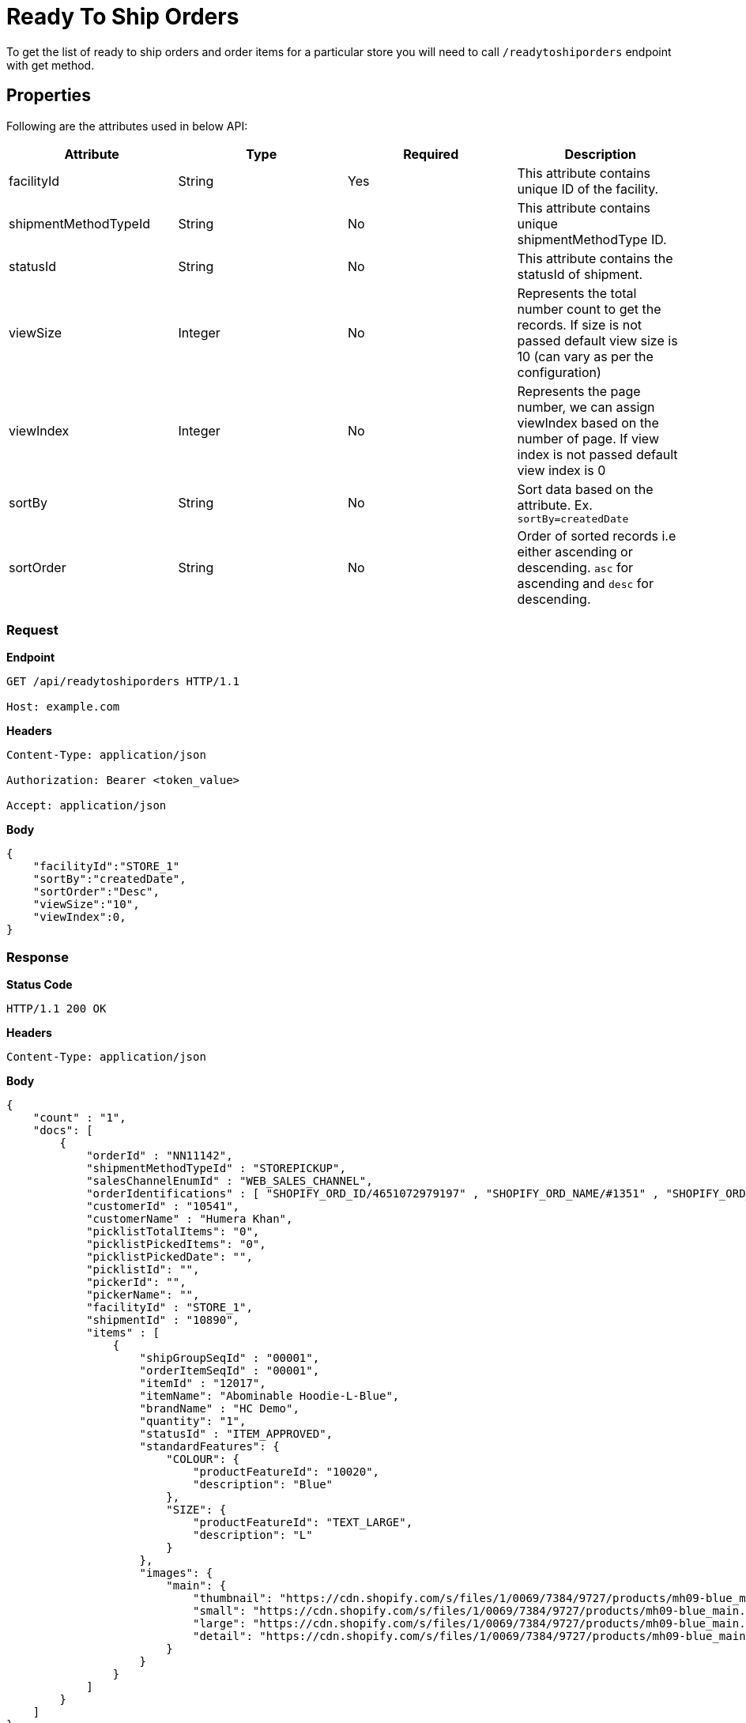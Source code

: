 = Ready To Ship Orders

To get the list of ready to ship orders and order items for a particular store you will need to call `/readytoshiporders` endpoint with get method.


== Properties
Following are the attributes used in below API:

[width="100%", cols="4" options="header"]
|=======
|Attribute |Type |Required|Description
|facilityId |String |Yes|This attribute contains unique ID of the facility.
|shipmentMethodTypeId |String |No|This attribute contains unique shipmentMethodType ID.
|statusId|String| No|This attribute contains the statusId of shipment.
|viewSize |Integer | No|Represents the total number count to get the records. If size is not passed default view size is 10 (can vary as per the configuration)
|viewIndex |Integer | No|Represents the page number, we can assign viewIndex based on the number of page. If view index is not passed default view index is 0
|sortBy |String | No|Sort data based on the attribute. Ex. `sortBy=createdDate`
|sortOrder |String | No|Order of sorted records i.e either ascending or descending. `asc` for ascending and `desc` for descending.
|=======

=== *Request*
*Endpoint*
----
GET /api/readytoshiporders HTTP/1.1

Host: example.com
----

*Headers*
----
Content-Type:​ application/json

Authorization: Bearer <token_value>

Accept: application/json
----
*Body*
[source, json]
----------------------------------------------------------------
{
    "facilityId":"STORE_1"
    "sortBy":"createdDate",
    "sortOrder":"Desc",
    "viewSize":"10",
    "viewIndex":0,
}
----------------------------------------------------------------
=== *Response*

*Status Code*
----
HTTP/1.1​ ​200​ ​OK
----

*Headers*
----
Content-Type: application/json
----
*Body*
[source, json]
----------------------------------------------------------------
{
    "count" : "1", 
    "docs": [
        {
            "orderId" : "NN11142",
            "shipmentMethodTypeId" : "STOREPICKUP",
            "salesChannelEnumId" : "WEB_SALES_CHANNEL",
            "orderIdentifications" : [ "SHOPIFY_ORD_ID/4651072979197" , "SHOPIFY_ORD_NAME/#1351" , "SHOPIFY_ORD_NO/351" ],
            "customerId" : "10541",
            "customerName" : "Humera Khan",
            "picklistTotalItems": "0",
            "picklistPickedItems": "0",
            "picklistPickedDate": "",
            "picklistId": "",
            "pickerId": "",
            "pickerName": "",
            "facilityId" : "STORE_1",
            "shipmentId" : "10890",
            "items" : [
                {
                    "shipGroupSeqId" : "00001",
                    "orderItemSeqId" : "00001",
                    "itemId" : "12017",
                    "itemName": "Abominable Hoodie-L-Blue",
                    "brandName" : "HC Demo",
                    "quantity": "1",
                    "statusId" : "ITEM_APPROVED",
                    "standardFeatures": {
                        "COLOUR": { 
                            "productFeatureId": "10020",
                            "description": "Blue"
                        },
                        "SIZE": {
                            "productFeatureId": "TEXT_LARGE",
                            "description": "L"
                        }
                    },
                    "images": {
                        "main": {
                            "thumbnail": "https://cdn.shopify.com/s/files/1/0069/7384/9727/products/mh09-blue_main.jpg?v=1593170785",
                            "small": "https://cdn.shopify.com/s/files/1/0069/7384/9727/products/mh09-blue_main.jpg?v=1593170785",
                            "large": "https://cdn.shopify.com/s/files/1/0069/7384/9727/products/mh09-blue_main.jpg?v=1593170785",
                            "detail": "https://cdn.shopify.com/s/files/1/0069/7384/9727/products/mh09-blue_main.jpg?v=1593170785"
                        }
                    }
                }
            ]
        }
    ]
}
----------------------------------------------------------------
